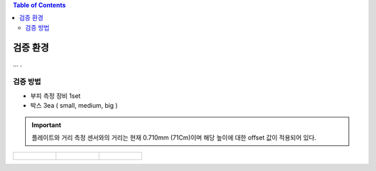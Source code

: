 .. contents:: Table of Contents


검증 환경
========

... .


검증 방법
--------
- 부피 측정 장비 1set
- 박스 3ea ( small, medium, big )

.. important::

    플레이트와 거리 측정 센서와의 거리는 현재 0.710mm (71Cm)이며 해당 높이에 대한 offset 값이 적용되어 있다.

.. list-table:: 

    * - .. figure:: static/1.jpeg

      - .. figure:: static/2.jpeg

      - .. figure:: static/3.jpeg